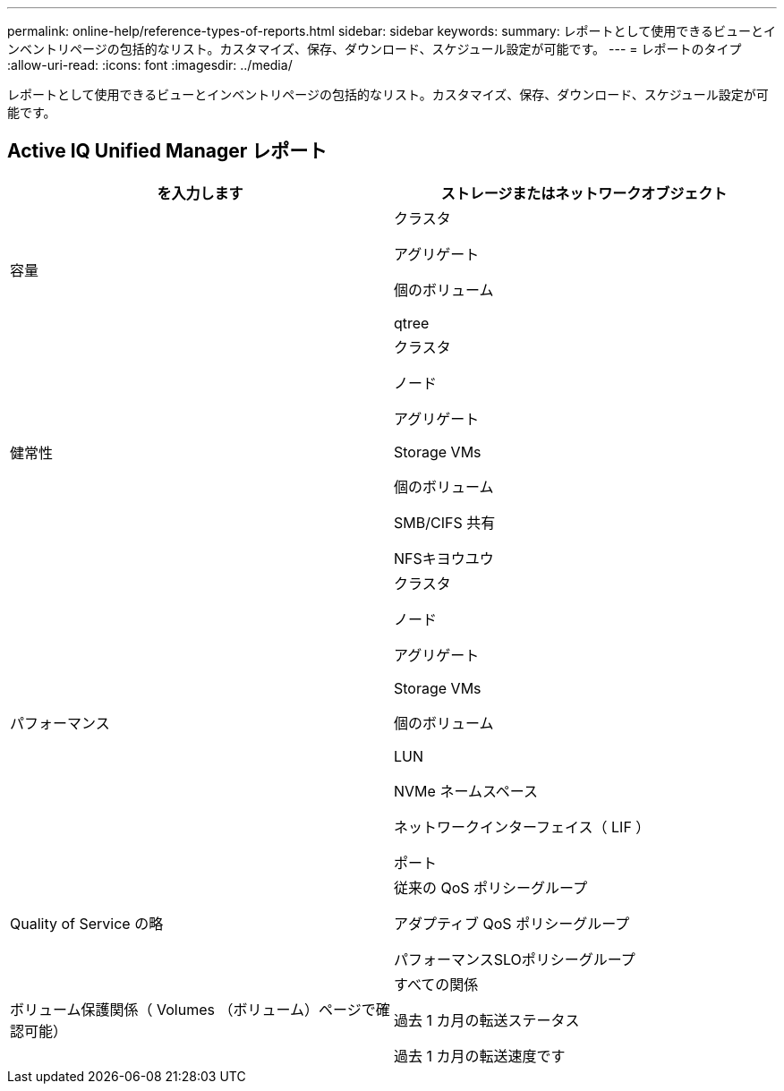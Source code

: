 ---
permalink: online-help/reference-types-of-reports.html 
sidebar: sidebar 
keywords:  
summary: レポートとして使用できるビューとインベントリページの包括的なリスト。カスタマイズ、保存、ダウンロード、スケジュール設定が可能です。 
---
= レポートのタイプ
:allow-uri-read: 
:icons: font
:imagesdir: ../media/


[role="lead"]
レポートとして使用できるビューとインベントリページの包括的なリスト。カスタマイズ、保存、ダウンロード、スケジュール設定が可能です。



== Active IQ Unified Manager レポート

[cols="1a,1a"]
|===
| を入力します | ストレージまたはネットワークオブジェクト 


 a| 
容量
 a| 
クラスタ

アグリゲート

個のボリューム

qtree



 a| 
健常性
 a| 
クラスタ

ノード

アグリゲート

Storage VMs

個のボリューム

SMB/CIFS 共有

NFSキヨウユウ



 a| 
パフォーマンス
 a| 
クラスタ

ノード

アグリゲート

Storage VMs

個のボリューム

LUN

NVMe ネームスペース

ネットワークインターフェイス（ LIF ）

ポート



 a| 
Quality of Service の略
 a| 
従来の QoS ポリシーグループ

アダプティブ QoS ポリシーグループ

パフォーマンスSLOポリシーグループ



 a| 
ボリューム保護関係（ Volumes （ボリューム）ページで確認可能）
 a| 
すべての関係

過去 1 カ月の転送ステータス

過去 1 カ月の転送速度です

|===